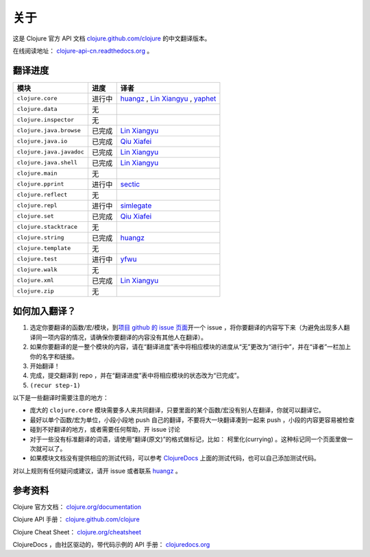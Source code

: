 关于
====

这是 Clojure 官方 API 文档
`clojure.github.com/clojure
<http://clojure.github.com/clojure/>`_
的中文翻译版本。

在线阅读地址： `clojure-api-cn.readthedocs.org
<http://clojure-api-cn.readthedocs.org/>`_ 。


翻译进度
-----------

.. 以下是译者链接:

.. _huangz: http://huangz.me/

.. _Qiu Xiafei: http://chunyemen.org/

.. _Lin Xiangyu: http://linxiangyu.org/

.. _yfwu: https://github.com/yfwu

.. _simlegate: https://github.com/simlegate

.. _sectic: https://github.com/sectic

.. _yaphet: https://github.com/darionyaphet

================================     =============      =====================================================
 模块                                 进度               译者
================================     =============      =====================================================
``clojure.core``                        进行中           `huangz`_ , `Lin Xiangyu`_ , `yaphet`_
``clojure.data``                        无
``clojure.inspector``                   无
``clojure.java.browse``                 已完成           `Lin Xiangyu`_
``clojure.java.io``                     已完成           `Qiu Xiafei`_
``clojure.java.javadoc``                已完成           `Lin Xiangyu`_
``clojure.java.shell``                  已完成           `Lin Xiangyu`_
``clojure.main``                        无
``clojure.pprint``                      进行中           `sectic`_
``clojure.reflect``                     无
``clojure.repl``                        进行中           `simlegate`_
``clojure.set``                         已完成           `Qiu Xiafei`_
``clojure.stacktrace``                  无
``clojure.string``                      已完成           `huangz`_
``clojure.template``                    无
``clojure.test``                        进行中           `yfwu`_
``clojure.walk``                        无
``clojure.xml``                         已完成           `Lin Xiangyu`_
``clojure.zip``                         无
================================     =============      =====================================================


如何加入翻译？
----------------

1. 选定你要翻译的函数/宏/模块，到\ `项目 github 的 issue 页面 <https://github.com/huangz1990/clojure_api_cn/issues?state=open>`_\ 开一个 issue ，将你要翻译的内容写下来（为避免出现多人翻译同一项内容的情况，请确保你要翻译的内容没有其他人在翻译）。
2. 如果你要翻译的是一整个模块的内容，请在“翻译进度”表中将相应模块的进度从“无”更改为“进行中”，并在“译者”一栏加上你的名字和链接。
3. 开始翻译！
4. 完成，提交翻译到 repo ，并在“翻译进度”表中将相应模块的状态改为“已完成”。
5. ``(recur step-1)``

以下是一些翻译时需要注意的地方：

* 庞大的 ``clojure.core`` 模块需要多人来共同翻译，只要里面的某个函数/宏没有别人在翻译，你就可以翻译它。
* 最好以单个函数/宏为单位，小段小段地 push 自己的翻译，不要将大一块翻译凑到一起来 push ，小段的内容更容易被检查
* 碰到不好翻译的地方，或者需要任何帮助，开 issue 讨论
* 对于一些没有标准翻译的词语，请使用“翻译(原文)”的格式做标记，比如： 柯里化(currying) 。这种标记同一个页面里做一次就可以了。
* 如果模块文档没有提供相应的测试代码，可以参考 `ClojureDocs <http://clojuredocs.org/>`_ 上面的测试代码，也可以自己添加测试代码。

对以上规则有任何疑问或建议，请开 issue 或者联系 `huangz`_ 。

参考资料
------------

Clojure 官方文档： `clojure.org/documentation <http://clojure.org/documentation>`_

Clojure API 手册： `clojure.github.com/clojure <http://clojure.github.com/clojure/>`_

Clojure Cheat Sheet： `clojure.org/cheatsheet <http://clojure.org/cheatsheet>`_

ClojureDocs ，由社区驱动的，带代码示例的 API 手册： `clojuredocs.org <http://clojuredocs.org/>`_
